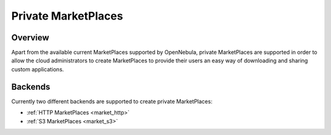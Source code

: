 .. _private_marketplace:

===============================
Private MarketPlaces
===============================

Overview
================================================================================

Apart from the available current MarketPlaces supported by OpenNebula, private MarketPlaces are supported in order to allow the cloud administrators to create MarketPlaces to provide their users an easy way of downloading and sharing custom applications.

Backends
================================================================================

Currently two different backends are supported to create private MarketPlaces:

- :ref:`HTTP MarketPlaces <market_http>`
- :ref:`S3 MarketPlaces <market_s3>`


